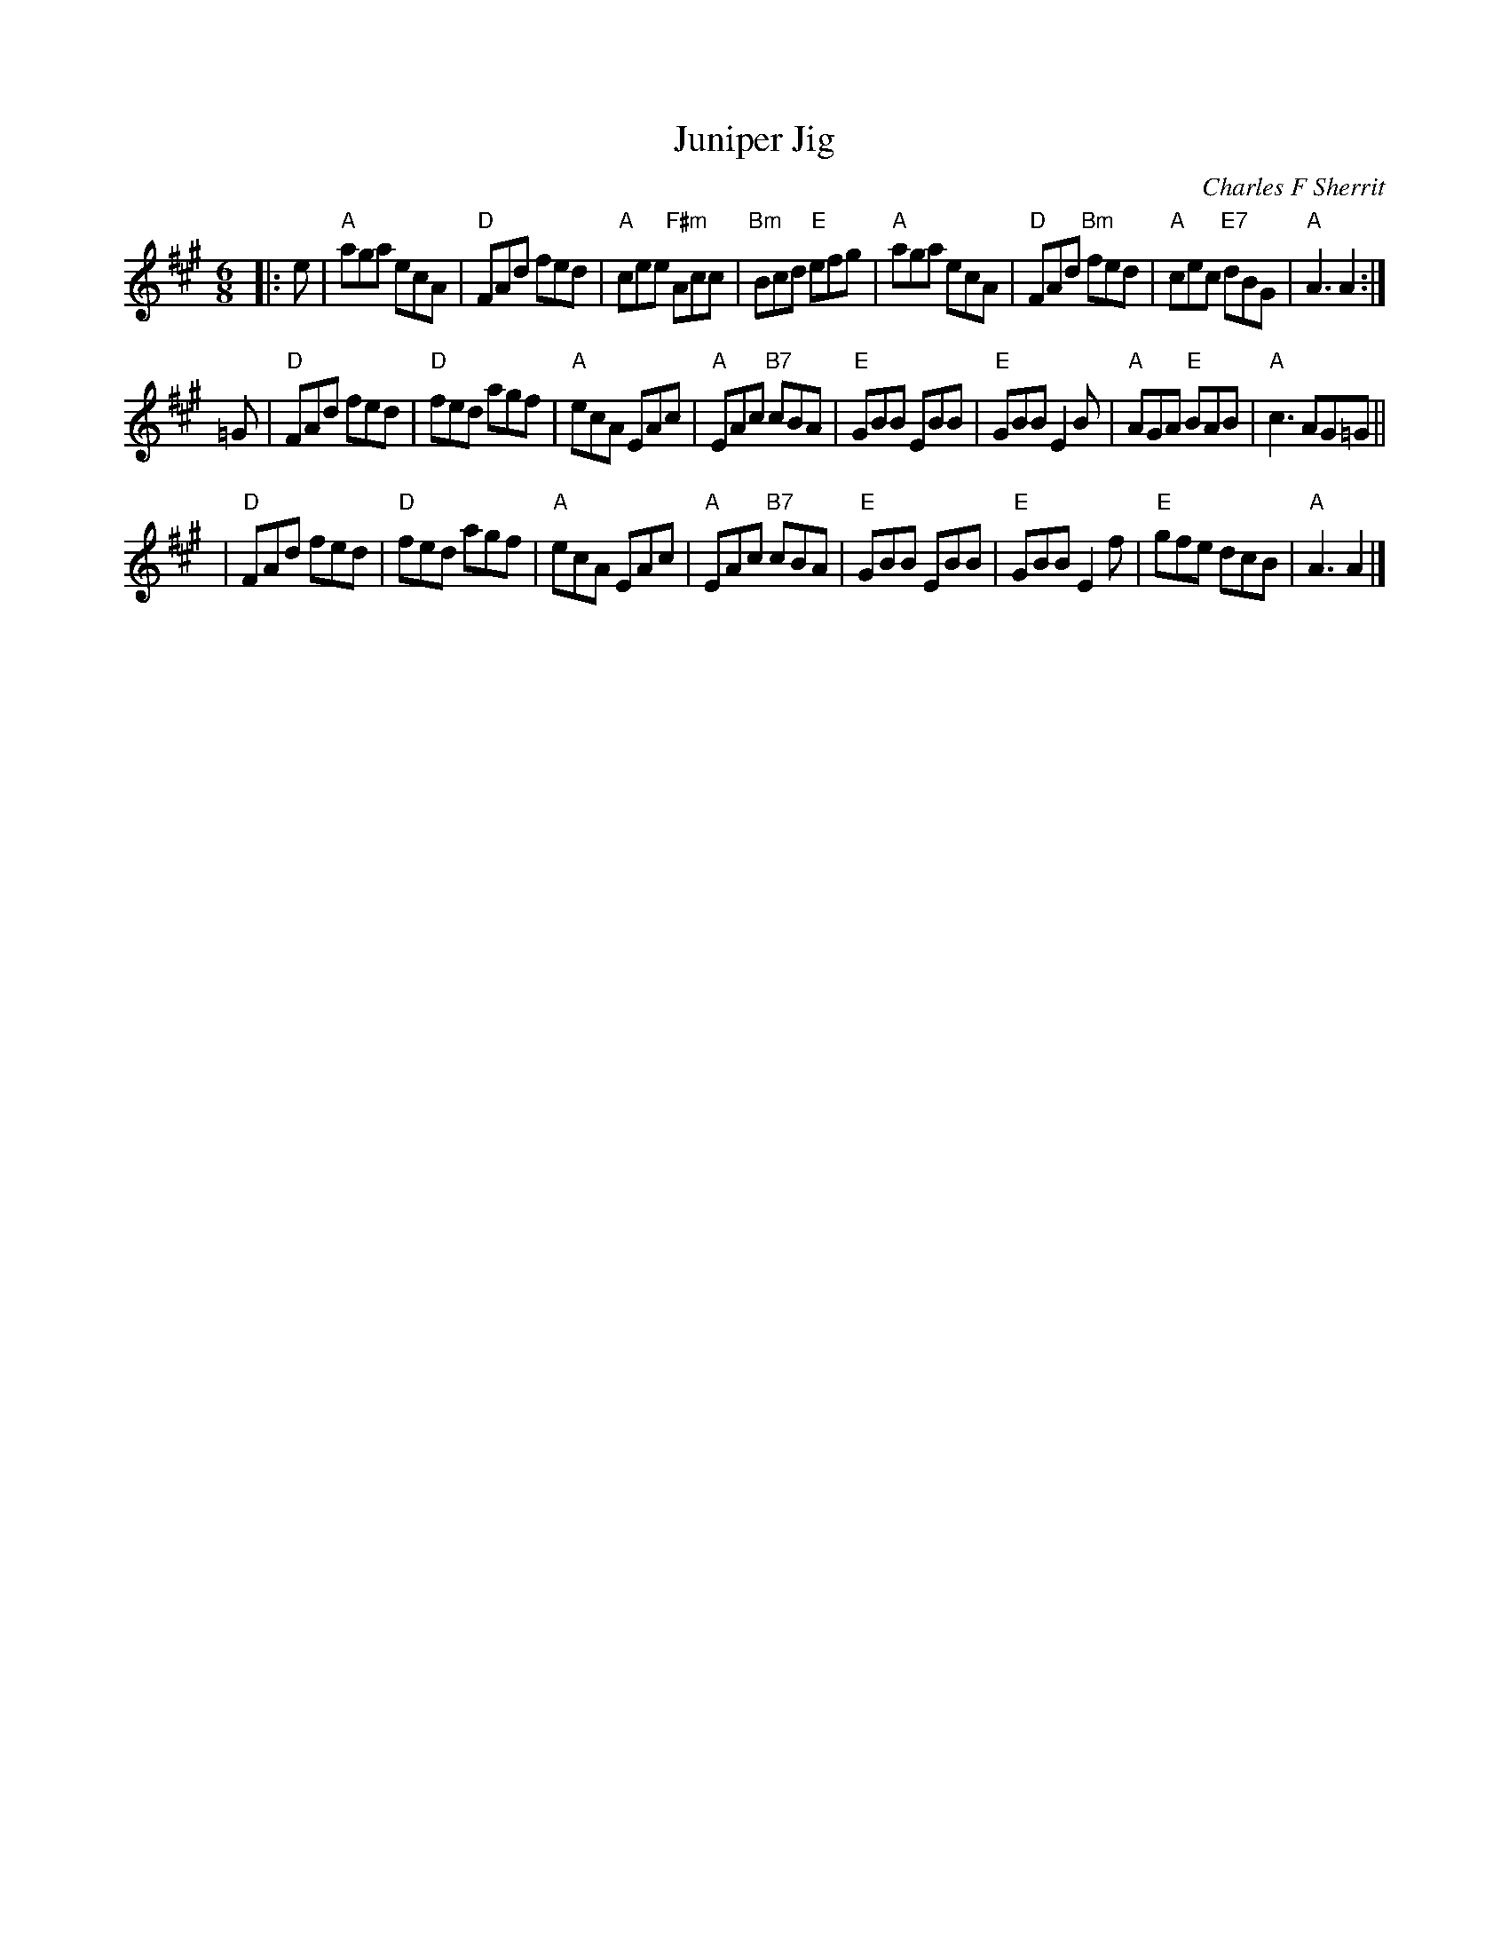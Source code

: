 X:45081
T: Juniper Jig
C: Charles F Sherrit
B: RSCDS 45-8
R: Jig
M: 6/8
%--------------------
K: A
L: 1/8
|: e \
| "A"aga ecA | "D"FAd fed | "A"cee "F#m"Acc | "Bm"Bcd "E"efg \
| "A"aga ecA | "D"FAd "Bm"fed | "A"cec "E7"dBG | "A"A3 A2 :|
=G \
| "D"FAd fed | "D"fed agf | "A"ecA EAc | "A"EAc "B7"cBA \
| "E"GBB EBB | "E"GBB E2B | "A"AGA "E"BAB | "A"c3 AG=G ||
| "D"FAd fed | "D"fed agf | "A"ecA EAc | "A"EAc "B7"cBA \
| "E"GBB EBB | "E"GBB E2f | "E"gfe dcB | "A"A3 A2 |]

